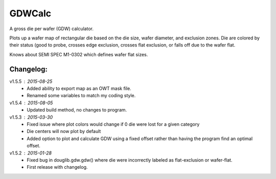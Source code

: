 ==========
GDWCalc
==========

A gross die per wafer (GDW) calculator.

Plots up a wafer map of rectangular die based on the die size, wafer diameter,
and exclusion zones. Die are colored by their status (good to probe, crosses
edge exclusion, crosses flat exclusion, or falls off due to the wafer flat.

Knows about SEMI SPEC M1-0302 which defines wafer flat sizes.


Changelog:
----------
v1.5.5 : 2015-08-25
  - Added ability to export map as an OWT mask file.
  - Renamed some variables to match my coding style.

v1.5.4 : 2015-08-05
  - Updated build method, no changes to program.

v1.5.3 : 2015-03-30
  - Fixed issue where plot colors would change if 0 die were lost for
    a given category
  - Die centers will now plot by default
  - Added option to plot and calculate GDW using a fixed offset rather than
    having the program find an optimal offset.

v1.5.2 : 2015-01-28
  - Fixed bug in douglib.gdw.gdw() where die were incorrectly labeled as
    flat-exclusion or wafer-flat.
  - First release with changelog.